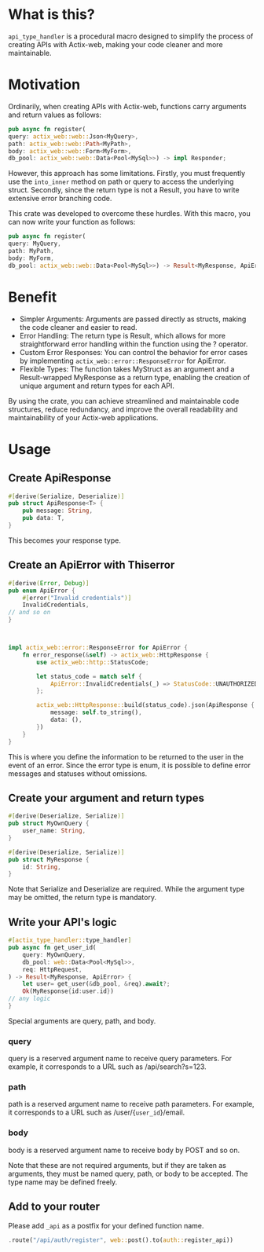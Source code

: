 * What is this?
=api_type_handler= is a procedural macro designed to simplify the process of creating APIs with Actix-web, making your code cleaner and more maintainable.
* Motivation
Ordinarily, when creating APIs with Actix-web, functions carry arguments and return values as follows:

#+begin_src rust
pub async fn register(
query: actix_web::web::Json<MyQuery>, 
path: actix_web::web::Path<MyPath>,
body: actix_web::web::Form<MyForm>,
db_pool: actix_web::web::Data<Pool<MySql>>) -> impl Responder;

#+end_src
However, this approach has some limitations. Firstly, you must frequently use the =into_inner= method on path or query to access the underlying struct. Secondly, since the return type is not a Result, you have to write extensive error branching code.

This crate was developed to overcome these hurdles. With this macro, you can now write your function as follows:
#+begin_src rust
pub async fn register(
query: MyQuery, 
path: MyPath,
body: MyForm,
db_pool: actix_web::web::Data<Pool<MySql>>) -> Result<MyResponse, ApiError>;

#+end_src
* Benefit
- Simpler Arguments: Arguments are passed directly as structs, making the code cleaner and easier to read.
- Error Handling: The return type is Result, which allows for more straightforward error handling within the function using the ? operator.
- Custom Error Responses: You can control the behavior for error cases by implementing =actix_web::error::ResponseError= for ApiError.
- Flexible Types: The function takes MyStruct as an argument and a Result-wrapped MyResponse as a return type, enabling the creation of unique argument and return types for each API.
By using the crate, you can achieve streamlined and maintainable code structures, reduce redundancy, and improve the overall readability and maintainability of your Actix-web applications.
* Usage
** Create ApiResponse
#+begin_src rust
#[derive(Serialize, Deserialize)]
pub struct ApiResponse<T> {
    pub message: String,
    pub data: T,
}

#+end_src
This becomes your response type.

** Create an ApiError with Thiserror
   #+begin_src rust
#[derive(Error, Debug)]
pub enum ApiError {
    #[error("Invalid credentials")]
    InvalidCredentials,
// and so on
}



impl actix_web::error::ResponseError for ApiError {
    fn error_response(&self) -> actix_web::HttpResponse {
        use actix_web::http::StatusCode;

        let status_code = match self {
            ApiError::InvalidCredentials(_) => StatusCode::UNAUTHORIZED,
        };

        actix_web::HttpResponse::build(status_code).json(ApiResponse {
            message: self.to_string(),
            data: (),
        })
    }
}

   #+end_src
This is where you define the information to be returned to the user in the event of an error. Since the error type is enum, it is possible to define error messages and statuses without omissions.

** Create your argument and return types
#+begin_src rust
#[derive(Deserialize, Serialize)]
pub struct MyOwnQuery {
    user_name: String,
}

#[derive(Deserialize, Serialize)]
pub struct MyResponse {
    id: String,
}

#+end_src
Note that Serialize and Deserialize are required. While the argument type may be omitted, the return type is mandatory.

** Write your API's logic
#+begin_src rust
#[actix_type_handler::type_handler]
pub async fn get_user_id(
    query: MyOwnQuery,
    db_pool: web::Data<Pool<MySql>>,
    req: HttpRequest,
) -> Result<MyResponse, ApiError> {
    let user= get_user(&db_pool, &req).await?;
    Ok(MyResponse{id:user.id})
// any logic
}

#+end_src
Special arguments are query, path, and body.

*** query
query is a reserved argument name to receive query parameters.
For example, it corresponds to a URL such as /api/search?s=123.
*** path
path is a reserved argument name to receive path parameters.
For example, it corresponds to a URL such as /user/{=user_id=}/email.
*** body
body is a reserved argument name to receive body by POST and so on.


Note that these are not required arguments, but if they are taken as arguments, they must be named query, path, or body to be accepted.
The type name may be defined freely.
** Add to your router

Please add =_api= as a postfix for your defined function name.
#+begin_src rust 
.route("/api/auth/register", web::post().to(auth::register_api))
#+end_src



